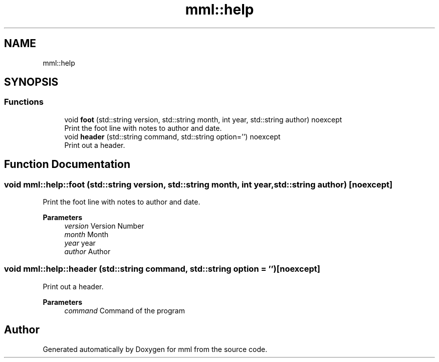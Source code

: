 .TH "mml::help" 3 "Sat Jun 8 2024" "mml" \" -*- nroff -*-
.ad l
.nh
.SH NAME
mml::help
.SH SYNOPSIS
.br
.PP
.SS "Functions"

.in +1c
.ti -1c
.RI "void \fBfoot\fP (std::string version, std::string month, int year, std::string author) noexcept"
.br
.RI "Print the foot line with notes to author and date\&. "
.ti -1c
.RI "void \fBheader\fP (std::string command, std::string option='') noexcept"
.br
.RI "Print out a header\&. "
.in -1c
.SH "Function Documentation"
.PP 
.SS "void mml::help::foot (std::string version, std::string month, int year, std::string author)\fC [noexcept]\fP"

.PP
Print the foot line with notes to author and date\&. 
.PP
\fBParameters\fP
.RS 4
\fIversion\fP Version Number 
.br
\fImonth\fP Month 
.br
\fIyear\fP year 
.br
\fIauthor\fP Author 
.RE
.PP

.SS "void mml::help::header (std::string command, std::string option = \fC''\fP)\fC [noexcept]\fP"

.PP
Print out a header\&. 
.PP
\fBParameters\fP
.RS 4
\fIcommand\fP Command of the program 
.RE
.PP

.SH "Author"
.PP 
Generated automatically by Doxygen for mml from the source code\&.
